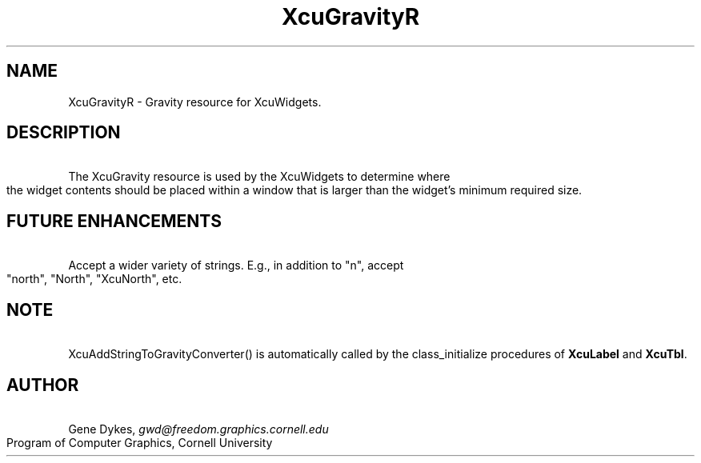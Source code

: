 .TH XcuGravityR 3X "\fBCornell University Widget Set\fR"
.ad b
.de}F    
.ds)H Program of Computer Graphics
.ev1
.}E
.if\\n()s 'sp |\\n(.pu-1v-1p
.if\\n()t 'sp |\\n(.pu-3v
.ifn 'sp |\\n(.pu-4v
.tl\\*()H- % -\\*(]W
'bp
.ev
..
.SH NAME
XcuGravityR \- Gravity resource for XcuWidgets.
.sp
.TS
tab(;);
|c s s s s|.
_
XcuGravity Resource
.T&
|lB |lB |lB |lB s|.
_
Name;Type;Converter Registration;Converts
.T&
|lB |lB |lB |lB cB|.
 ; ; ;From;To
=
.T&
|lB l l l l|.
XtNgravity;XcuGravity;XcuAddStringToGravityConverter();"n";XcuNORTH_GRAVITY
.T&
|lB l l l l|.
 ; ; ;"e";XcuEAST_GRAVITY
 ; ; ;"s";XcuSOUTH_GRAVITY
 ; ; ;"w";XcuWEST_GRAVITY
 ; ; ;"ne";XcuNORTH_EAST_GRAVITY
 ; ; ;"nw";XcuNORTH_WEST_GRAVITY
 ; ; ;"se";XcuSOUTH_EAST_GRAVITY
 ; ; ;"sw";XcuSOUTH_WEST_GRAVITY
 ; ; ;"c";XcuCENTER_GRAVITY
_
.TE
.ne 4
.SH DESCRIPTION
\ 
.br
The XcuGravity resource is used by the XcuWidgets to determine where
the widget contents should be placed within a window that is larger than
the widget's minimum required size.
.ne 4
.SH FUTURE ENHANCEMENTS
\ 
.br
Accept a wider variety of strings.  E.g., in addition to "n", accept
"north", "North", "XcuNorth", etc.
.ne 4
.SH NOTE
\ 
.br
XcuAddStringToGravityConverter() is
automatically called by the class_initialize procedures of \fBXcuLabel\fR and
\fBXcuTbl\fR.
.ne 4
.SH AUTHOR
\ 
.br
Gene Dykes, \fIgwd@freedom.graphics.cornell.edu\fR
.br
Program of Computer Graphics, Cornell University

